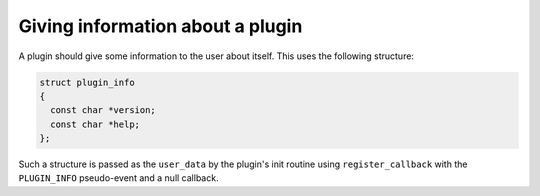 ..
  Copyright 1988-2022 Free Software Foundation, Inc.
  This is part of the GCC manual.
  For copying conditions, see the copyright.rst file.

.. _plugins-description:

Giving information about a plugin
*********************************

A plugin should give some information to the user about itself. This
uses the following structure:

.. code-block:: c++

  struct plugin_info
  {
    const char *version;
    const char *help;
  };

Such a structure is passed as the ``user_data`` by the plugin's
init routine using ``register_callback`` with the
``PLUGIN_INFO`` pseudo-event and a null callback.
